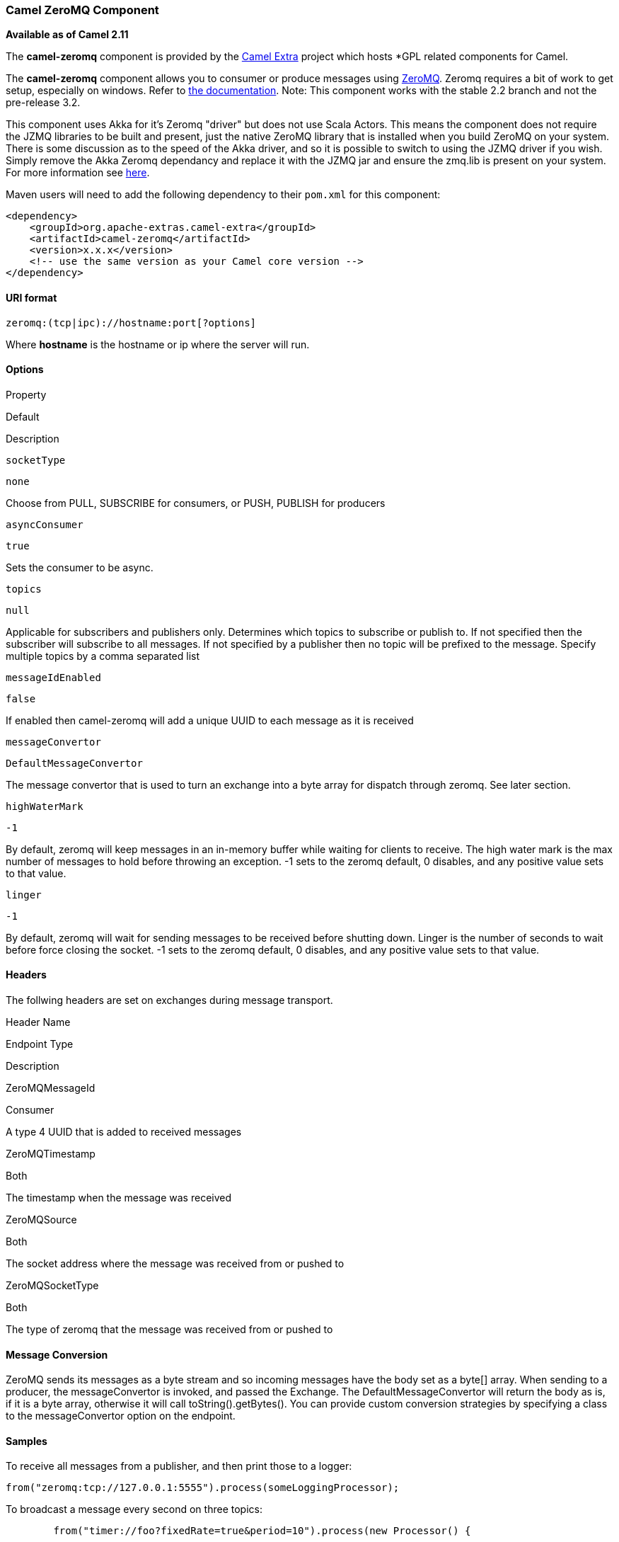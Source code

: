 Camel ZeroMQ Component
~~~~~~~~~~~~~~~~~~~~~~

*Available as of Camel 2.11*

The *camel-zeromq* component is provided by the
http://code.google.com/p/camel-extra/[Camel Extra] project which hosts
*GPL related components for Camel.

The *camel-zeromq* component allows you to consumer or produce messages
using http://zeromq.org/[ZeroMQ]. Zeromq requires a bit of work to get
setup, especially on windows. Refer to
http://www.zeromq.org/intro:get-the-software[the documentation]. Note:
This component works with the stable 2.2 branch and not the pre-release
3.2.

This component uses Akka for it's Zeromq "driver" but does not use Scala
Actors. This means the component does not require the JZMQ libraries to
be built and present, just the native ZeroMQ library that is installed
when you build ZeroMQ on your system. There is some discussion as to the
speed of the Akka driver, and so it is possible to switch to using the
JZMQ driver if you wish. Simply remove the Akka Zeromq dependancy and
replace it with the JZMQ jar and ensure the zmq.lib is present on your
system. For more information see
http://www.zeromq.org/bindings:java[here].

Maven users will need to add the following dependency to their `pom.xml`
for this component:

[source,java]
------------------------------------------------------------
<dependency>
    <groupId>org.apache-extras.camel-extra</groupId>
    <artifactId>camel-zeromq</artifactId>
    <version>x.x.x</version>
    <!-- use the same version as your Camel core version -->
</dependency>
------------------------------------------------------------

URI format
^^^^^^^^^^

[source,java]
------------------------------------------
zeromq:(tcp|ipc)://hostname:port[?options]
------------------------------------------

Where *hostname* is the hostname or ip where the server will run.

Options
^^^^^^^

Property

Default

Description

`socketType`

`none`

Choose from PULL, SUBSCRIBE for consumers, or PUSH, PUBLISH for
producers

`asyncConsumer`

`true`

Sets the consumer to be async.

`topics`

`null`

Applicable for subscribers and publishers only. Determines which topics
to subscribe or publish to. If not specified then the subscriber will
subscribe to all messages. If not specified by a publisher then no topic
will be prefixed to the message. Specify multiple topics by a comma
separated list

`messageIdEnabled`

`false`

If enabled then camel-zeromq will add a unique UUID to each message as
it is received

`messageConvertor`

`DefaultMessageConvertor`

The message convertor that is used to turn an exchange into a byte array
for dispatch through zeromq. See later section.

`highWaterMark`

`-1`

By default, zeromq will keep messages in an in-memory buffer while
waiting for clients to receive. The high water mark is the max number of
messages to hold before throwing an exception. -1 sets to the zeromq
default, 0 disables, and any positive value sets to that value.

`linger`

`-1`

By default, zeromq will wait for sending messages to be received before
shutting down. Linger is the number of seconds to wait before force
closing the socket. -1 sets to the zeromq default, 0 disables, and any
positive value sets to that value.

Headers
^^^^^^^

The follwing headers are set on exchanges during message transport.

Header Name

Endpoint Type

Description

ZeroMQMessageId

Consumer

A type 4 UUID that is added to received messages

ZeroMQTimestamp

Both

The timestamp when the message was received

ZeroMQSource

Both

The socket address where the message was received from or pushed to

ZeroMQSocketType

Both

The type of zeromq that the message was received from or pushed to

Message Conversion
^^^^^^^^^^^^^^^^^^

ZeroMQ sends its messages as a byte stream and so incoming messages have
the body set as a byte[] array. When sending to a producer, the
messageConvertor is invoked, and passed the Exchange. The
DefaultMessageConvertor will return the body as is, if it is a byte
array, otherwise it will call toString().getBytes(). You can provide
custom conversion strategies by specifying a class to the
messageConvertor option on the endpoint.

Samples
^^^^^^^

To receive all messages from a publisher, and then print those to a
logger:

[source,java]
------------------------------------------------------------------
from("zeromq:tcp://127.0.0.1:5555").process(someLoggingProcessor);
------------------------------------------------------------------

To broadcast a message every second on three topics:

[source,java]
-------------------------------------------------------------------------------------------------------------------------
        from("timer://foo?fixedRate=true&period=10").process(new Processor() {
        
        List<String> asList = Arrays.asList("coldplay", "keane", "jethro tull", "jack bruce", "elton john", "kate bush");

            @Override
            public void process(Exchange exchange) throws Exception {
                Collections.shuffle(asList);
                exchange.getIn().setBody(asList.get(0));
            }
        }).to("zeromq:tcp://127.0.0.1:5556?socketType=PUBLISH&topics=bands,musicians,singers");
-------------------------------------------------------------------------------------------------------------------------
